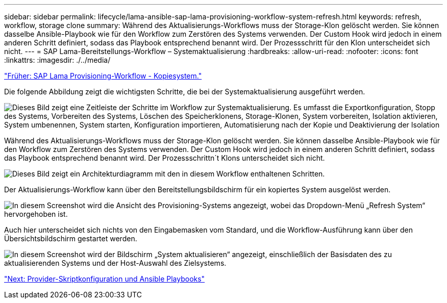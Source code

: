 ---
sidebar: sidebar 
permalink: lifecycle/lama-ansible-sap-lama-provisioning-workflow-system-refresh.html 
keywords: refresh, workflow, storage clone 
summary: Während des Aktualisierungs-Workflows muss der Storage-Klon gelöscht werden. Sie können dasselbe Ansible-Playbook wie für den Workflow zum Zerstören des Systems verwenden. Der Custom Hook wird jedoch in einem anderen Schritt definiert, sodass das Playbook entsprechend benannt wird. Der Prozessschritt für den Klon unterscheidet sich nicht. 
---
= SAP Lama-Bereitstellungs-Workflow – Systemaktualisierung
:hardbreaks:
:allow-uri-read: 
:nofooter: 
:icons: font
:linkattrs: 
:imagesdir: ./../media/


link:lama-ansible-sap-lama-provisioning-workflow-copy-system.html["Früher: SAP Lama Provisioning-Workflow - Kopiesystem."]

[role="lead"]
Die folgende Abbildung zeigt die wichtigsten Schritte, die bei der Systemaktualisierung ausgeführt werden.

image:lama-ansible-image49.png["Dieses Bild zeigt eine Zeitleiste der Schritte im Workflow zur Systemaktualisierung. Es umfasst die Exportkonfiguration, Stopp des Systems, Vorbereiten des Systems, Löschen des Speicherklonens, Storage-Klonen, System vorbereiten, Isolation aktivieren, System umbenennen, System starten, Konfiguration importieren, Automatisierung nach der Kopie und Deaktivierung der Isolation"]

Während des Aktualisierungs-Workflows muss der Storage-Klon gelöscht werden. Sie können dasselbe Ansible-Playbook wie für den Workflow zum Zerstören des Systems verwenden. Der Custom Hook wird jedoch in einem anderen Schritt definiert, sodass das Playbook entsprechend benannt wird. Der Prozessschrittn´t Klons unterscheidet sich nicht.

image:lama-ansible-image50.png["Dieses Bild zeigt ein Architekturdiagramm mit den in diesem Workflow enthaltenen Schritten."]

Der Aktualisierungs-Workflow kann über den Bereitstellungsbildschirm für ein kopiertes System ausgelöst werden.

image:lama-ansible-image51.png["In diesem Screenshot wird die Ansicht des Provisioning-Systems angezeigt, wobei das Dropdown-Menü „Refresh System“ hervorgehoben ist."]

Auch hier unterscheidet sich nichts von den Eingabemasken vom Standard, und die Workflow-Ausführung kann über den Übersichtsbildschirm gestartet werden.

image:lama-ansible-image52.png["In diesem Screenshot wird der Bildschirm „System aktualisieren“ angezeigt, einschließlich der Basisdaten des zu aktualisierenden Systems und der Host-Auswahl des Zielsystems."]

link:lama-ansible-appendix-provider-script-configuration-and-ansible-playbooks.html["Next: Provider-Skriptkonfiguration und Ansible Playbooks"]
